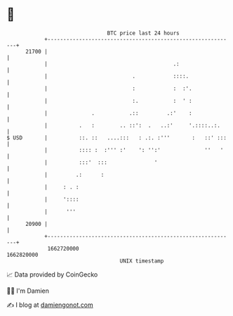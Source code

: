 * 👋

#+begin_example
                                   BTC price last 24 hours                    
               +------------------------------------------------------------+ 
         21700 |                                                            | 
               |                                        .:                  | 
               |                           .            ::::.               | 
               |                           :            :  :'.              | 
               |                           :.           :  ' :              | 
               |              .           .::         .:'    :              | 
               |          .   :        .. ::':  .   ..:'     '.::::..:.     | 
   $ USD       |          ::. ::   ....:::   : .:. :'''       :   ::' :::   | 
               |          :::: :  :''' :'    ': '':'              ''   '    | 
               |          :::'  :::               '                         | 
               |         .:      :                                          | 
               |     : . :                                                  | 
               |     '::::                                                  | 
               |      '''                                                   | 
         20900 |                                                            | 
               +------------------------------------------------------------+ 
                1662720000                                        1662820000  
                                       UNIX timestamp                         
#+end_example
📈 Data provided by CoinGecko

🧑‍💻 I'm Damien

✍️ I blog at [[https://www.damiengonot.com][damiengonot.com]]
